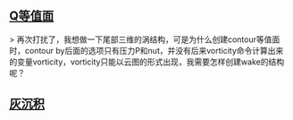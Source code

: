 # question to be answered
** [[http://cfd-china.com/topic/664/cd%E8%AE%A1%E7%AE%97%E4%B8%8D%E5%87%86%E7%9A%84%E9%97%AE%E9%A2%98-les-re3900-%E4%B8%89%E7%BB%B4%E5%9C%86%E6%9F%B1%E7%BB%95%E6%B5%81-pisofoam/104][Q等值面]]

> 再次打扰了，我想做一下尾部三维的涡结构，可是为什么创建contour等值面时，contour by后面的选项只有压力P和nut，并没有后来vorticity命令计算出来的变量vorticity，vorticity只能以云图的形式出现，我需要怎样创建wake的结构呢？

** [[http://cfd-china.com/topic/2053/%E5%88%86%E4%BA%AB-%E4%B8%80%E4%B8%AA-latex-%E8%AE%BA%E6%96%87%E6%A8%A1%E6%9D%BF/10][灰沉积]]
